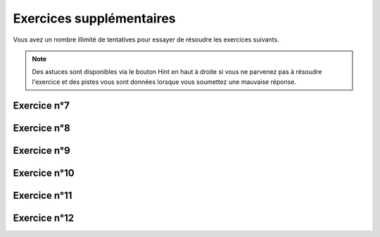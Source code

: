 *************************
Exercices supplémentaires
*************************

Vous avez un nombre illimité de tentatives pour essayer de résoudre les exercices suivants.

.. note:: Des astuces sont disponibles via le bouton Hint en haut à droite si vous ne parvenez pas à résoudre l'exercice et des pistes vous sont données lorsque vous soumettez une mauvaise réponse.


Exercice n°7
------------

.. inginious:: m4_integrales_07


Exercice n°8
------------

.. inginious:: m4_integrales_08

Exercice n°9
------------

.. inginious:: m4_integrales_09

Exercice n°10
-------------

.. inginious:: m4_integrales_10

Exercice n°11
-------------

.. inginious:: m4_integrales_11

Exercice n°12
-------------

.. inginious:: m4_integrales_12
